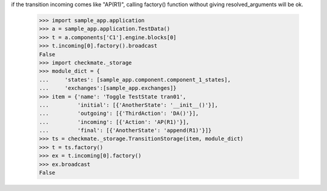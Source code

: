if the transition incoming comes like "AP(R1)", calling factory()
function without giving resolved_arguments will be ok.
    >>> import sample_app.application
    >>> a = sample_app.application.TestData()
    >>> t = a.components['C1'].engine.blocks[0]
    >>> t.incoming[0].factory().broadcast
    False
    >>> import checkmate._storage
    >>> module_dict = {
    ...     'states': [sample_app.component.component_1_states], 
    ...     'exchanges':[sample_app.exchanges]}
    >>> item = {'name': 'Toggle TestState tran01', 
    ...         'initial': [{'AnotherState': '__init__()'}], 
    ...         'outgoing': [{'ThirdAction': 'DA()'}], 
    ...         'incoming': [{'Action': 'AP(R1)'}], 
    ...         'final': [{'AnotherState': 'append(R1)'}]}
    >>> ts = checkmate._storage.TransitionStorage(item, module_dict)
    >>> t = ts.factory()
    >>> ex = t.incoming[0].factory()
    >>> ex.broadcast
    False
